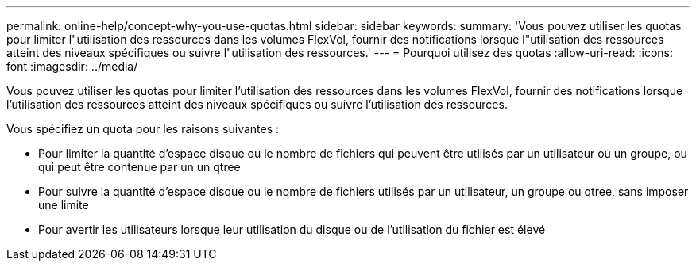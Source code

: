 ---
permalink: online-help/concept-why-you-use-quotas.html 
sidebar: sidebar 
keywords:  
summary: 'Vous pouvez utiliser les quotas pour limiter l"utilisation des ressources dans les volumes FlexVol, fournir des notifications lorsque l"utilisation des ressources atteint des niveaux spécifiques ou suivre l"utilisation des ressources.' 
---
= Pourquoi utilisez des quotas
:allow-uri-read: 
:icons: font
:imagesdir: ../media/


[role="lead"]
Vous pouvez utiliser les quotas pour limiter l'utilisation des ressources dans les volumes FlexVol, fournir des notifications lorsque l'utilisation des ressources atteint des niveaux spécifiques ou suivre l'utilisation des ressources.

Vous spécifiez un quota pour les raisons suivantes :

* Pour limiter la quantité d'espace disque ou le nombre de fichiers qui peuvent être utilisés par un utilisateur ou un groupe, ou qui peut être contenue par un un qtree
* Pour suivre la quantité d'espace disque ou le nombre de fichiers utilisés par un utilisateur, un groupe ou qtree, sans imposer une limite
* Pour avertir les utilisateurs lorsque leur utilisation du disque ou de l'utilisation du fichier est élevé

